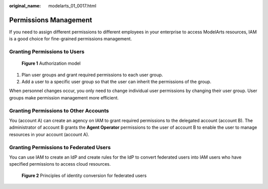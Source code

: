 :original_name: modelarts_01_0017.html

.. _modelarts_01_0017:

Permissions Management
======================

If you need to assign different permissions to different employees in your enterprise to access ModelArts resources, IAM is a good choice for fine-grained permissions management.

Granting Permissions to Users
-----------------------------


.. figure:: /_static/images/en-us_image_0000001156920871.png
   :alt: **Figure 1** Authorization model

   **Figure 1** Authorization model

#. Plan user groups and grant required permissions to each user group.
#. Add a user to a specific user group so that the user can inherit the permissions of the group.

When personnel changes occur, you only need to change individual user permissions by changing their user group. User groups make permission management more efficient.

Granting Permissions to Other Accounts
--------------------------------------

You (account A) can create an agency on IAM to grant required permissions to the delegated account (account B). The administrator of account B grants the **Agent Operator** permissions to the user of account B to enable the user to manage resources in your account (account A).

Granting Permissions to Federated Users
---------------------------------------

You can use IAM to create an IdP and create rules for the IdP to convert federated users into IAM users who have specified permissions to access cloud resources.


.. figure:: /_static/images/en-us_image_0000001157080847.png
   :alt: **Figure 2** Principles of identity conversion for federated users

   **Figure 2** Principles of identity conversion for federated users
